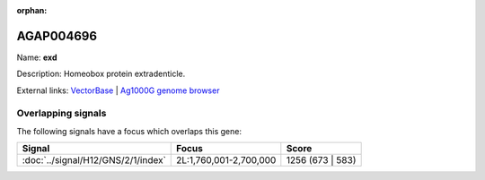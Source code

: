 :orphan:

AGAP004696
=============



Name: **exd**

Description: Homeobox protein extradenticle.

External links:
`VectorBase <https://www.vectorbase.org/Anopheles_gambiae/Gene/Summary?g=AGAP004696>`_ |
`Ag1000G genome browser <https://www.malariagen.net/apps/ag1000g/phase1-AR3/index.html?genome_region=2L:1926520-1965505#genomebrowser>`_

Overlapping signals
-------------------

The following signals have a focus which overlaps this gene:



.. cssclass:: table-hover
.. csv-table::
    :widths: auto
    :header: Signal,Focus,Score

    :doc:`../signal/H12/GNS/2/1/index`,"2L:1,760,001-2,700,000",1256 (673 | 583)
    






